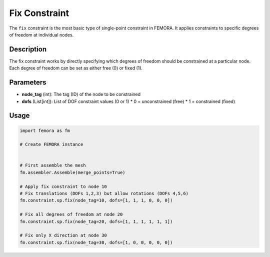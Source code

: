 Fix Constraint
==============

The ``fix`` constraint is the most basic type of single-point constraint in FEMORA. It applies constraints to specific degrees of freedom at individual nodes.

Description
-----------

The fix constraint works by directly specifying which degrees of freedom should be constrained at a particular node. Each degree of freedom can be set as either free (0) or fixed (1).

Parameters
----------

* **node_tag** (int): The tag (ID) of the node to be constrained
* **dofs** (List[int]): List of DOF constraint values (0 or 1)
  * 0 = unconstrained (free)
  * 1 = constrained (fixed)
  
Usage
-----

.. code-block:: python

   import femora as fm
   
   # Create FEMORA instance
    
   
   # First assemble the mesh
   fm.assembler.Assemble(merge_points=True)
   
   # Apply fix constraint to node 10
   # Fix translations (DOFs 1,2,3) but allow rotations (DOFs 4,5,6)
   fm.constraint.sp.fix(node_tag=10, dofs=[1, 1, 1, 0, 0, 0])
   
   # Fix all degrees of freedom at node 20
   fm.constraint.sp.fix(node_tag=20, dofs=[1, 1, 1, 1, 1, 1])
   
   # Fix only X direction at node 30
   fm.constraint.sp.fix(node_tag=30, dofs=[1, 0, 0, 0, 0, 0])


